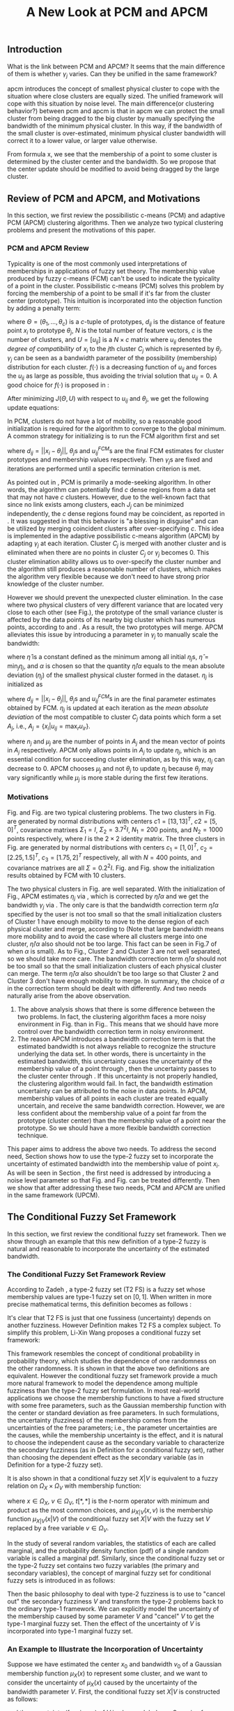 #+STARTUP: content
#+OPTIONS: 
#+OPTIONS: toc:nil
# set DATE to void to avoid it's display
#+DATE: 
#+LATEX_CLASS: IEEEtran
#+LaTeX_CLASS_OPTIONS: [journal]
#+LATEX_HEADER: \usepackage[thmmarks, amsmath, thref]{ntheorem}
#+LATEX_HEADER: \theoremstyle{definition}
# Adds automatic line break, if heading is too long
#+LATEX_HEADER: \makeatletter \renewtheoremstyle{plain} {\item{\theorem@headerfont ##1\ ##2\theorem@separator}~}  {\item{\theorem@headerfont ##1\ ##2\ (##3)\theorem@separator}~}
#+LATEX_HEADER: \theoremheaderfont{\normalfont\bfseries}
#+LATEX_HEADER: \theoremseparator{:}
#+LATEX_HEADER: \theorembodyfont{\normalfont}
#+LATEX_HEADER: \theoremsymbol{\ensuremath{\blacksquare}}
#+LATEX_HEADER: \newtheorem{definition}{Definition}

#+LATEX_HEADER: \usepackage[caption=false,font=footnotesize]{subfig}
#+LATEX_HEADER: \usepackage{algorithm}
#+LATEX_HEADER: \usepackage{algpseudocode}
#+LATEX_HEADER: \renewcommand{\algorithmicrequire}{\textbf{Input:}}
#+LATEX_HEADER: \newcommand{\crhd}{\raisebox{.25ex}{$\rhd$}}
#+LATEX_HEADER: \renewcommand{\algorithmiccomment}[1]{{\hspace{-0.6cm}$\crhd$ {\it {#1}}}}


# bold and italic vector
#+LATEX_HEADER: \newcommand{\vect}[1]{\boldsymbol{#1}}
# In IEEEtran_HOWTO the equations section on page 8. this 2500 config is to estore IEEEtran ability to automatically break within multiline equations
#+LATEX_HEADER: \interdisplaylinepenalty=2500

#+TITLE: A New Look at PCM and APCM

\begin{abstract}
We propose a unified framework for pcm and apcm, from the viewpoint (or by considering?) of uncertainty of the bandwidth parameter. It's shown that the difference between them is how much confidence we have in the data. In fact, the uncertainty of the bandwidth parameter is into the membership of  a point, this is done by using Prof. LiXin Wang's new formulation of the Type 2 fuzzy set, i.e. the conditional fuzzy set framework. Thus this paper also serves as a justify for this new formulation.
\end{abstract}

** Introduction
     
What is the link between PCM and APCM?
It seems that the main difference of them is whether $\gamma_j$ varies. Can they be unified in the same framework?

apcm introduces the concept of smallest physical cluster to cope with the situation where close clusters are equally sized. The unified framework will cope with this situation by noise level.
The main difference(or clustering behavior?) between pcm and apcm is that in apcm we can protect the small cluster from being dragged to the big cluster by manually specifying the bandwidth of the  minimum physical cluster. In this way, if the bandwidth of the small cluster is over-estimated, minimum physical cluster bandwidth will correct it to a lower value, or larger value otherwise.

From formula x, we see that the membership of a point to some cluster is determined by the cluster center and the bandwidth. So we propose that the center update should be modified to avoid being dragged by the large cluster.

** Review of PCM and APCM, and Motivations
In this section, we first review the possibilistic c-means (PCM) and adaptive PCM (APCM) clustering algorithms. Then we analyze two typical clustering problems and present the motivations of this paper.
*** PCM and APCM Review
Typicality is one of the most commonly used interpretations of memberships in applications of fuzzy set theory. The membership value produced by fuzzy c-means (FCM) \cite{bezdek_pattern_2013} can't be used to indicate the typicality of a point in the cluster. Possibilistic c-means (PCM) \cite{krishnapuram_possibilistic_1993} solves this problem by forcing the membership of a point to be small if it's far from the cluster center (prototype). This intuition is incorporated into the objection function by adding a penalty term:
#+BEGIN_LaTeX
\begin{equation}
J(\Theta,U)=\sum_{j=1}^{c}J_j=\sum_{j=1}^{c}\left[\sum_{i=1}^{N}u_{ij}d_{ij}^2+\gamma_j \sum_{i=1}^{N}f(u_{ij})\right]
\end{equation}
#+END_LaTeX
where $\Theta=(\theta_1,\ldots,\theta_c)$ is a $c$-tuple of prototypes, $d_{ij}$ is the distance of feature point $x_i$ to prototype $\theta_j$, $N$ is the total number of feature vectors, $c$ is the number of clusters, and $U=[u_{ij}]$ is a $N\times c$ matrix where $u_{ij}$ denotes the /degree of compatibility/ of $x_i$ to the $j\text{th}$ cluster $C_j$ which is represented by $\theta_j$. $\gamma_j$ can be seen as a bandwidth parameter of the possibility (membership) distribution for each cluster. $f(\cdot)$ is a decreasing function of $u_{ij}$ and forces the $u_{ij}$ as large as possible, thus avoiding the trivial solution that $u_{ij}=0$. A good choice for $f(\cdot)$ is proposed in \cite{krishnapuram_possibilistic_1996}:
#+BEGIN_LaTeX
\begin{equation}
f(u_{ij})=u_{ij}\log u_{ij}-u_{ij}
\end{equation}
#+END_LaTeX 

After minimizing $J(\Theta,U)$ with respect to $u_{ij}$ and $\theta_j$, we get the following update equations:
#+BEGIN_LaTeX
\begin{IEEEeqnarray}{ll}
u_{ij}&=\exp\left(-\frac{d^2_{ij}}{\gamma_j}\right) \label{pcm_u_update}  \\
\theta_j&=\frac{\Sigma_{i=1}^Nu_{ij}x_i}{\Sigma_{i=1}^Nu_{ij}} \label{pcm_theta_update}
\end{IEEEeqnarray}
#+END_LaTeX

In PCM, clusters do not have a lot of mobility, so a reasonable good initialization is required for the algorithm to converge to the global minimum. A common strategy for initializing is to run the FCM algorithm first and set
#+BEGIN_LaTeX
\begin{equation}
\gamma_j=\frac{\Sigma_{i=1}^Nu_{ij}^{FCM}d^2_{ij}}{\Sigma_{i=1}^Nu_{ij}^{FCM}}
\end{equation}
#+END_LaTeX 
where $d_{ij}=||x_i-\theta_j||$, $\theta_j\text{s}$ and $u_{ij}^{FCM}\text{s}$ are the final FCM estimates for cluster prototypes and membership values respectively. Then $\gamma_j\text{s}$ are fixed and iterations are performed until a specific termination criterion is met.

As pointed out in \cite{krishnapuram_possibilistic_1996}, PCM is primarily a mode-seeking algorithm. In other words, the algorithm can potentially find $c$ dense regions from a data set that may not have $c$ clusters. However, due to the well-known fact that since no link exists among clusters, each $J_j$ can be minimized independently, the $c$ dense regions found may be coincident, as reported in \cite{barni_comments_1996}. It was suggested in \cite{krishnapuram_possibilistic_1996} that this behavior is "a blessing in disguise" and can be utilized by merging coincident clusters after over-specifying $c$. This idea is implemented in the adaptive possibilistic c-means algorithm (APCM) \cite{xenaki_novel_2016} by adapting $\gamma_j$ at each iteration. Cluster $C_j$ is merged with another cluster and is eliminated when there are no points in cluster $C_j$ or $\gamma_j$ becomes $0$. This cluster elimination ability allows us to over-specify the cluster number and the algorithm still produces a reasonable number of clusters, which makes the algorithm very flexible because we don't need to have strong prior knowledge of the cluster number.

However we should prevent the unexpected cluster elimination. In the case where two physical clusters of very different variance that are located very close to each other (see Fig.\ref{fig1_ori}), the prototype of the small variance cluster is affected by the data points of its nearby big cluster which has numerous points, according to \eqref{pcm_u_update} and \eqref{pcm_theta_update}. As a result, the two prototypes will merge. APCM alleviates this issue by introducing a parameter in $\gamma_j$ to manually scale the bandwidth:
#+BEGIN_LaTeX
\begin{equation}
\label{corrected_eta}
\gamma_j=\frac{\hat{\eta}}{\alpha}\eta_j
\end{equation}
#+END_LaTeX 
where $\hat{\eta}$ is a constant defined as the minimum among all initial $\eta_j\text{s}$, $\hat{\eta}=\min_j\eta_j$, and $\alpha$ is chosen so that the quantity $\hat{\eta}/\alpha$ equals to the mean absolute deviation ($\eta_j$)  of the smallest physical cluster formed in the dataset. $\eta_j$ is initialized as
#+BEGIN_LaTeX
\begin{equation}
\label{apcm_eta_init}
\eta_j=\frac{\Sigma_{i=1}^Nu_{ij}^{FCM}d_{ij}}{\Sigma_{i=1}^Nu_{ij}^{FCM}}  
\end{equation}
#+END_LaTeX 
where $d_{ij}=||x_i-\theta_j||$, $\theta_j\text{s}$ and $u_{ij}^{FCM}\text{s}$ in \eqref{apcm_eta_init} are the final parameter estimates obtained by FCM. $\eta_j$ is updated at each iteration as the /mean absolute deviation/ of the most compatible to cluster $C_j$ data points which form a set $A_j$, i.e., $A_j=\{x_i|u_{ij}=\max_r u_{ir}\}$.
#+BEGIN_LaTeX
\begin{equation}
\label{apcm_eta_update}
\eta_j=\frac{1}{n_j}\sum_{x_i\in A_j}||x_i-\mu_j||
\end{equation}
#+END_LaTeX 
where $n_j$ and $\mu_j$ are the number of points in $A_j$ and the mean vector of points in $A_j$ respectively. APCM only allows points in $A_j$ to update $\eta_j$, which is an essential condition for succeeding cluster elimination, as by this way, $\eta_j$ can decrease to $0$. APCM chooses $\mu_j$ and not $\theta_j$ to update $\eta_j$ because $\theta_j$ may vary significantly while $\mu_j$ is more stable during the first few iterations.
*** Motivations 
#+BEGIN_LaTeX
\begin{figure}[!t]
   \centering
   \subfloat[]
    {\includegraphics[width=1.75in]{img/fig1_ori.png}\label{fig1_ori}}
   %\quad
   \subfloat[]
    {\includegraphics[width=1.75in]{img/fig1_init.png}\label{fig1_init}}
\caption{(a) Dataset 1. (b) 10 initial partitions obataind by FCM.}
\label{fig1}
\end{figure}
#+END_LaTeX
#+BEGIN_LaTeX
\begin{figure}[!t]
   \centering
   \subfloat[]
    {\includegraphics[width=1.75in]{img/fig6_ori.png}\label{fig6_ori}}
   %\quad
   \subfloat[]
    {\includegraphics[width=1.75in]{img/fig6_init.png}\label{fig6_init}}
\caption{(a) Dataset 2. (b) 10 initial partitions obataind by FCM.}
\label{fig6}
\end{figure}
#+END_LaTeX
Fig.\ref{fig1_ori} and Fig.\ref{fig6_ori} are two typical clustering problems. The two clusters in Fig.\ref{fig1_ori} are generated by normal distributions with centers $c1=[13, 13]^T$, $c2=[5, 0]^T$, covariance matrixes $\Sigma_1=I$, $\Sigma_2=3.7^2I$, $N_1=200$ points, and $N_2=1000$ points  respectively, where $I$ is the $2\times 2$ identity matrix. The three clusters in Fig.\ref{fig6_ori} are generated by normal distributions with  centers $c_1=[1, 0]^T$, $c_2=[2.25, 1.5]^T$, $c_3=[1.75, 2]^T$ respectively, all with $N=400$ points, and covariance matrixes are all $\Sigma=0.2^2I$. Fig.\ref{fig1_init} and Fig.\ref{fig6_init} show the initialization results obtained by FCM with 10 clusters.

The two physical clusters in Fig.\ref{fig1} are well separated. With the initialization of Fig.\ref{fig1_init}, APCM estimates $\eta_j$ via \eqref{apcm_eta_update}, which is corrected by $\hat{\eta}/\alpha$ and we get the bandwidth $\gamma_j$ via \eqref{corrected_eta}. The only care is that the bandwidth correction term $\hat{\eta}/\alpha$ specified by the user is not too small so that the small initialization clusters of Cluster $1$ have enough mobility to move to the dense region of each physical cluster and  merge, according to \eqref{pcm_theta_update} (Note that large bandwidth means more mobility and to avoid the case where all clusters merge into one cluster, $\hat{\eta}/\alpha$ also should not be too large. This fact can be seen in Fig.7 of \cite{xenaki_novel_2016} when $\alpha$ is small).
As to Fig.\ref{fig6}, Cluster $2$ and Cluster $3$ are not well separated, so we should take more care. The bandwidth correction term $\hat{\eta}/\alpha$ should not be too small so that the small initialization clusters of each physical cluster can merge. The term $\hat{\eta}/\alpha$ also shouldn't be too large so that Cluster $2$ and Cluster $3$ don't have enough mobility to merge.
In summary, the choice of $\alpha$ in the correction term should be dealt with differently. And two needs naturally arise from the above observation.
1. The above analysis shows that there is some difference between the two problems. In fact, the clustering algorithm faces a more noisy environment in Fig.\ref{fig6_ori} than in Fig.\ref{fig1_ori}. This means that we should have more control over the bandwidth correction term in noisy environment.
2. The reason APCM introduces a bandwidth correction term is that the estimated bandwidth is not always reliable to recognize the structure underlying the data set. In other words, there is uncertainty in the estimated bandwidth, this uncertainty causes the uncertainty of the membership value of a point through \eqref{pcm_u_update} , then the uncertainty passes to the cluster center through \eqref{pcm_theta_update}. If this uncertainty is not properly handled, the clustering algorithm would fail. 
   In fact, the bandwidth estimation uncertainty can be attributed to the noise in data points.
   In APCM, membership values of all points in each cluster are treated equally uncertain, and receive the same bandwidth correction.
   However, we are less confident about the membership value of a point far from the prototype (cluster center) than the membership value of a point near the prototype. So we should have a more flexible bandwidth correction technique.

This paper aims to address the above two needs. 
To address the second need, Section \ref{sec-3} shows how to use the type-2 fuzzy set to incorporate the uncertainty of estimated bandwidth into the membership value of point $x_i$. As will be seen in Section \ref{sec-4}, the first need is addressed by introducing a noise level parameter so that Fig.\ref{fig1} and Fig.\ref{fig6} can be treated differently. Then we show that after addressing these two needs, PCM and APCM are unified in the same framework (UPCM).
** The Conditional Fuzzy Set Framework
In this section, we first review the conditional fuzzy set framework. Then we show through an example that this new definition of a type-2 fuzzy is natural and reasonable to incorporate the uncertainty of the estimated bandwidth.
*** The Conditional Fuzzy Set Framework Review
According to Zadeh \cite{zadeh_concept_1975}, a type-2 fuzzy set (T2 FS) is a fuzzy set whose membership values are type-1 fuzzy set on $[0,1]$. When written in more precise mathematical terms,  this definition becomes as follows \cite{wang_new_2016}:

#+BEGIN_LaTeX
\begin{definition}[type-2 fuzzy sets]
\label{type2-fs}
A type-2 fuzzy set $\tilde{X}$ is a fuzzy set defined on the universe of discourse $\Omega_X$ whose membership value $\mu_\tilde{X}(x)$ for a given $x\in\Omega_X$ is a type-1 fuzzy set  $U(x)=\mu_\tilde{X}(x)$ defined on $\Omega_X\subseteq[0,1]$ with membership function $\mu_{U(x)}(x,\mu_x)$ where $\mu_x\in\Omega_X\subseteq[0,1]$. The x is called \emph{primary variable} and $\mu_x$ is called the \emph{secondary variable}.
\end{definition}
#+END_LaTeX

It's clear that T2 FS is just that one fussiness (uncertainty) depends on another fuzziness. However Definition \ref{type2-fs} makes T2 FS a complex subject. To simplify this problem, Li-Xin Wang \cite{wang_new_2016} proposes a conditional fuzzy set framework:

#+BEGIN_LaTeX
\begin{definition}[conditional fuzzy sets]
\label{conditional-fs}
Let $X$ and $V$ be fuzzy sets defined on $\Omega_X$ and $\Omega_Y$, respectively. A \emphh{conditional fuzzy set}, denoted as $X|V$, is a fuzzy set defined on $\Omega_X$ with membership function:
\begin{equation}
\mu_{X|V}(x|V),\quad  x\in\Omega_X
\end{equation}
depending on the fuzzy set $V$ whose membership function is $\mu_V(v)$ with $v\in\Omega_V$. The x is called the \emph{primary variable} and $v$ is called the \emph{secondary variable}; the membership function $\mu_{X|V}(x|V)$ characterizes the \emph{primary fuzziness} while the membership function $\mu_V(v)$ characterizes the \emph{secondary fuzziness}.
\end{definition}
#+END_LaTeX

This framework resembles the concept of conditional probability in probability theory, which studies the dependence of one randomness on the other randomness. It is shown in \cite{wang_new_2016} that the above two definitions are equivalent. However the conditional fuzzy set framework provide a much more natural framework to model the dependence among multiple fuzziness than the type-2 fuzzy set formulation.
In most real-world applications we choose the membership functions to have a fixed structure with some free parameters, such as the Gaussian membership function with the center or standard deviation as free parameters. In such formulations, the uncertainty (fuzziness) of the membership comes from the uncertainties of the free parameters; i.e., the parameter uncertainties are the causes, while the membership uncertainty is the effect, and it is natural to choose the independent cause as the secondary variable to characterize the secondary fuzziness (as in Definition \ref{conditional-fs} for a conditional fuzzy set), rather than choosing the dependent effect as the secondary variable (as in Definition \ref{type2-fs} for a type-2 fuzzy set).

It is also shown in \cite{wang_new_2016} that a conditional fuzzy set $X|V$ is equivalent to a fuzzy relation \cite{wang_course_1997} on $\Omega_X\times\Omega_V$ with membership function:
#+BEGIN_LaTeX
\begin{equation}
\label{fuzzy_relation}
\mu_{X|V}(x,v)=t[\mu_{X|V}(x|v),\mu_V(v)]
\end{equation}
#+END_LaTeX
where $x\in\Omega_X$, $v\in\Omega_V$, $t[*,*]$ is the $t$-norm operator with minimum and product as the most common choices, and $\mu_{X|V}(x,v)$ is the membership function $\mu_{X|V}(x|V)$ of the conditional fuzzy set $X|V$ with the fuzzy set $V$  replaced by a free variable $v\in\Omega_V$.

In the study of several random variables, the statistics of each are called marginal, and the probability density function (pdf) of a single random variable is called a marginal pdf. Similarly, since the conditional fuzzy set or the type-2 fuzzy set contains two fuzzy variables (the primary and secondary variables), the concept of marginal fuzzy set for conditional fuzzy sets is introduced in \cite{wang_new_2016} as follows:

#+BEGIN_LaTeX
\begin{definition}[marginal fuzzy sets, Compositional Rule of Inference Scheme]
\label{marginal-fs}
Let $X|V$ be a conditional fuzzy set defined in Definition \ref{conditional-fs} whoese membership function $\mu_{X|V}(x,v)$ is given by \eqref{fuzzy_relation}. The \emph{marginal fuzzy set} of $X|V$, denoted as $X$, is a type-1 fuzzy set on $\Omega_X$ whose membership function $\mu_X(x)$ is determined through Zadeh's Compositional Rule of Inference:
\begin{equation}
\label{marginal_fs}
\mu_X(x)=\max_{v\in\Omega_V}\min[\mu_{X|V}(x|v),\mu_V(v)],\;\;x\in\Omega_X.
\end{equation}
\end{definition}
#+END_LaTeX

Then the basic philosophy to deal with type-2 fuzziness is to use \eqref{marginal_fs} to "cancel out" the secondary fuzziness $V$ and transform the type-2 problems back to the ordinary type-1 framework. We can explicitly model the uncertainty of the membership caused by some parameter $V$ and "cancel" $V$ to get the type-1 marginal fuzzy set. Then the effect of the uncertainty of $V$ is incorporated into type-1 marginal fuzzy set. 
*** An Example to Illustrate the Incorporation of Uncertainty
Suppose we have estimated the center $x_0$ and bandwidth $v_0$ of a Gaussian membership function $\mu_X(x)$ to represent some cluster, and we want to consider the uncertainty of $\mu_X(x)$ caused by the uncertainty of the bandwidth parameter $V$. First, the conditional fuzzy set $X|V$ is constructed as follows:
#+BEGIN_LaTeX
\begin{equation}
\mu_{X|V}(x|V)=\exp\left(-\frac{|x-x_0|^2}{V^2}\right)
\end{equation}
#+END_LaTeX
and the uncertainty (fuzziness) of $V$ is also modeled as a Gaussian fuzzy set with the membership function:
#+BEGIN_LaTeX
\begin{equation}
\label{secondary_fuzziness_v}
\mu_V(v)=\exp\left(-\frac{(v-v_0)^2}{\sigma^2_v}\right)
\end{equation}
#+END_LaTeX
where $\sigma_v$ is a given constant which represents the uncertainty of parameter $V$. Then according to Definition \ref{marginal-fs} \eqref{marginal_fs}, the marginal fuzzy set $X$ of $X|V$ with membership function:
#+BEGIN_LaTeX
\begin{IEEEeqnarray}{ll}
\label{marginal_result}
\mu_X(x)&=\max_{v\in R_+ }\min\left[\exp\left(-\frac{|x-x_0|^2}{V^2}\right),\exp\left(-\frac{(v-v_0)^2}{\sigma^2_v}\right)\right] \nonumber \\
        &=\exp\left(-\frac{|x-x_0|^2}{v_{new}}\right)
\end{IEEEeqnarray}
#+END_LaTeX
where $v_{new}=\left(0.5v_0+0.5\sqrt{v_0^2+4\sigma_v|x-x_0|}\right)^2$.
The last line is achieved at the highest point of the intersection $\exp\left(-\frac{|x-x_0|^2}{V^2}\right)=\exp\left(-\frac{(v-v_0)^2}{\sigma^2_v}\right)$ which gives:
#+BEGIN_LaTeX
\begin{IEEEeqnarray*}{ll}
v_{new1} &= 0.5v_0+0.5\sqrt{v_0^2+4\sigma_v|x-x_0|}\geq v_0, \\
v_{new2} &= 0.5v_0-0.5\sqrt{v_0^2-4\sigma_v|x-x_0|}\leq v_0.
\end{IEEEeqnarray*}
#+END_LaTeX
Then we get \eqref{marginal_result} through 
#+BEGIN_LaTeX
\begin{equation*}
$\max\left[\exp\left(-\frac{|x-x_0|^2}{v_{new1}^2}\right),\exp\left(-\frac{|x-x_0|^2}{v_{new2}^2}\right)\right]=\exp\left(-\frac{|x-x_0|^2}{v_{new1}^2}\right)$.
\end{equation*}
#+END_LaTeX
Let $d(x_i,x_0)$ denote the distance from a point $x_i$ to the center $x_0$. Then result \eqref{marginal_result} can be generalized by replacing $|x-c|$ with $d(x_i,x_0)$.
#+BEGIN_LaTeX
\begin{figure}[!t]
   \centering
   \subfloat[]
    {\includegraphics[width=1.75in]{img/type2_mf_1_primary.png}\label{primary_fuzziness}}
   %\quad
   \subfloat[]
    {\includegraphics[width=1.75in]{img/type2_mf_2_secondary.png}\label{secondary_fuzziness}}
   \\
   %\quad
   \subfloat[]
    {\includegraphics[width=1.75in]{img/type2_mf_3_marginal.png}\label{marginal_fuzziness}}
  \caption{Illustration  of type-2 fuzzy set for incorporating uncertainty. (a) Primary fuzziness. (b) Secondary fuzziness with various $\sigma_v\text{s}$. (c) The final marginal fuzzy set after incorporating  uncertainty of the bandwidth with different degrees indexed by $\sigma_v$.}
\label{type2_fs_uncertainty}
\end{figure}
#+END_LaTeX

The above example is illustrated in Fig.\ref{type2_fs_uncertainty}. Fig.\ref{primary_fuzziness} shows the primary fuzziness when $x_0$ is estimated as 12.5 and $v_0$ is estimated as 2.5 but with uncertainty. Fig.\ref{secondary_fuzziness} shows the secondary fuzziness (uncertainty) of $v_0$ with various $\sigma_v\text{s}$. Note that we don't intend to model the uncertainty of $\sigma_v$ here. So we assume $\sigma_v$ is a given value. Fig.\ref{marginal_fuzziness} shows the marginal fuzzy fuzzy set into which the uncertainty has been incorporated.

We can see from \eqref{marginal_result} and Fig.\ref{marginal_fuzziness} that the marginal fuzzy set curve is flatter when the estimated bandwidth has much uncertainty, i.e., $\sigma_v$ is large.
For a specific $\sigma_v$, the corrected bandwidth ($v_{new}$ in \eqref{marginal_result}) is almost the same as $v_0$ when $d(x_i,x_0)$ is small, and $v_{new}$ increases as $d(x_i,x_0)$ becomes large.
In other words, the uncertainty of the bandwidth $v_0$ is incorporated into the marginal fuzzy set $\mu_X(x)$ in such a way that membership function of points with small $d(x_i,x_0)$ remains almost the same shape as the one with $\sigma_v=0$ (i.e., with no uncertainty in $v_0$), and membership function of points with large $d(x_i,x_0)$ deviates much from the one with $\sigma_v=0$. The degree of deviation is controlled by $\sigma_v$ and $d(x_i,x_0)$. This behavior is very intuitive in the sense that the uncertainty of bandwidth $v_0$ is obviously reflected in the membership of $x_i$ only when $x_i$ is far from the center and $x_i$ can be seen as a noisy datum in this case. 

From the above analysis, we conclude that it's reasonable to use the marginal fuzzy set to incorporate the uncertainty of the bandwidth. But it's not easy to specify $\sigma_v$ so that the uncertainty of the bandwidth is properly represented. In next section, we will show that the choice of $\sigma_v$ depends on noise level of the data set.
** The Unified Framework
In Section \ref{sec-2-2}, we propose that dataset Fig.\ref{fig1} and dataset Fig.\ref{fig6} should be dealt with differently, and that the bandwidth correction should be performed in a more flexible way. In Section \ref{sec-3-2}, we use the conditional fuzzy set formulations to implement an intuitive way of bandwidth correction. In this section, points of previous sections are integrated. We first present the unified framework of PCM and APCM. Then experiments are performed to show how the two needs in Section \ref{sec-2-2} are addressed.
*** Algorithm Description
The analysis in Section \ref{sec-2-2} gives us two hints to take a new look at PCM and APCM. 
First, the clustering algorithm faces a more noisy environment in Fig.\ref{fig6_ori} than in Fig.\ref{fig1_ori} because there are two close clusters in Fig.\ref{fig6_ori}. So we should have more control over the clustering process in Fig.\ref{fig6_ori}. This fact shows that each physical cluster can be seen as noise to other physical clusters.
Second, we should consider the noise existing in the data points so that we can get a reliable estimation of the membership function through the estimated uncertain bandwidth.  
Coping with these two kinds of noise (uncertainty) gives us new insights in the clustering process and results in the unified framework (UPCM) of PCM and APCM.

The prototype update of each cluster is influenced by points of other clusters, in the sense that the prototype is attracted (or even dragged) by other clusters, according to \eqref{pcm_theta_update}.
Based on this observation, we propose to introduce the concept of /noise level/ $\alpha$ of the data set in the update equation of prototypes:
#+BEGIN_LaTeX
\begin{equation}
\label{upcm_theta_update}
\theta_j=\frac{\Sigma_{i=1}^Nu_{ij}x_i}{\Sigma_{i=1}^Nu_{ij}} \quad \text{for}\;u_{ij}\geq \alpha.
\end{equation}
#+END_LaTeX 
The $\alpha\text{-cut}$ trick is used in \cite{krishnapuram_possibilistic_1993} to compute the bandwidth with only the "good" feature point, and it's used here to update the prototype. By setting an appropriate $\alpha$, the influence of points in other clusters on the $\theta_j$ update is reduced. So we can select different $\alpha\text{s}$ for dataset Fig.\ref{fig1} and Fig.\ref{fig6}.

The uncertainty of bandwidth estimation can be attributed to the noise in data points, according to \eqref{apcm_eta_update}. Then this uncertainty causes the uncertainty of the membership value of a point through \eqref{pcm_u_update}.
In Section \ref{sec-3-2}, the intuition that we are less confident about the membership value of a point far from the prototype (cluster center) than the membership value of a point near the prototype, is respected in the conditional fuzzy set formulation of the membership function. This conditional fuzzy set formulation \eqref{marginal_result} allows us to control the shape of the membership function through the bandwidth uncertainty parameter $\sigma_v$ in a more flexible way than simply scaling the bandwidth like \eqref{corrected_eta}.
In summary, the bandwidth $\eta_j$ is calculated with noisy points, and then the uncertainty of the membership value of a point calculated with this uncertain $\eta_j$ is modeled through the conditional fuzzy set framework. For ease of computation, we use $\theta_j$ to replace $\mu_j$ in \eqref{apcm_eta_update}:
#+BEGIN_LaTeX
\begin{equation}
\label{upcm_eta_update}
\eta_j=\frac{1}{n_j}\sum_{x_i\in A_j}||x_i-\theta_j||
\end{equation}
#+END_LaTeX 
Then update of the membership function \eqref{pcm_theta_update} is modified according to \eqref{marginal_result} as follows:
#+BEGIN_LaTeX
\begin{IEEEeqnarray}{ll}
\label{upcm_u_update}
\mu_{ij}=\exp\left(-\frac{d_{ij}^2}{\gamma_j}\right)
\end{IEEEeqnarray}
#+END_LaTeX
where $\gamma_j=\left(0.5\eta_{j}+0.5\sqrt{\eta_{j}^{2}+4\sigma_vd_{ij}}\right)^2$.

The above reformulation of PCM and APCM constitutes the unified framework (UPCM) for the clustering process. In UPCM, $\alpha$ and $\sigma_v$ are used together to constrain each cluster to stay in there physical clusters, and to eliminate clusters in the same dense region at the same time.
The UPCM algorithm is explicitly stated in Algorithm \ref{alg:upcm}.
#+BEGIN_LaTeX
\begin{algorithm}[H]
\caption{ [$\Theta$, $U$, $label$] = UPCM($X$, $m_{ini}$, $\alpha$, $\sigma_v$)}
\label{alg:upcm}
\begin{algorithmic}[1]
\Require {$X$, $m_{ini}$, $\alpha$, $\sigma_v$}
\State Run FCM.
\State Initialize $\eta_j$ via \eqref{apcm_eta_init}
\State $m=m_{ini}$
\Repeat
\State Update $U$ via \eqref{upcm_u_update}
\State Update $\Theta$ via \eqref{upcm_theta_update}
\Statex {\Comment {Possible cluster elimination}
\For{$i \leftarrow 1 \textbf{ to } N$}
\State \textbf{Set:} $label(i)=r$ if $u_{ir}=\max_j u_{ij}$
\EndFor
\State Cluster $j$ is eliminated if $j \notin label$
\State \textbf{Set:} $m=m-p$ if  $p$ clusters are eliminated
\Statex {\Comment {Bandwidth update and possible cluster elimination}
\State Update $\eta_j$ via \eqref{upcm_eta_update}
\State Cluster $j$ is eliminated if $\eta_j=0$ (This happens if there is only one point in Cluster $j$)
\State \textbf{Set:} $m=m-p$ if  $p$ clusters are eliminated
\Until{the change in ${\theta}_j$'s between two successive iterations becomes sufficiently small or the number of iterations is reached}\\
\Return {$\Theta$, $U$, $label$}
\end{algorithmic}
\end{algorithm}
#+END_LaTeX
*** Experimental Results and Performance
In this subsection, we show the performance of UPCM on dataset \ref{fig1} and dataset \ref{fig6}. We also show the parameter-choosing flexibility endowed by UPCM.

*Experiment 1:* This experiment on dataset Fig.\ref{fig1} illustrates how PCM and APCM are unified in UPCM.
Fig.\ref{estimation_error_contrast} shows the center-estimation error computed via $\Sigma_i||\hat{\theta}_i-\theta_i^{True}||$ with respect to parameters of UPCM and APCM. 
The result of UPCM is shown iIn Fig.\ref{fig_transition_apcm_pcm}. The PCM region means that estimated clusters (prototypes) are both in the large cluster (Cluster 1 in Fig.\ref{fig1_ori}), and the APCM region means that estimated clusters (prototypes) are in each physical cluster respectively.
In the PCM region, the parameters given to UPCM allows the small cluster to have enough bandwidth (mobility) to move to the dense region of the whole data set (Actually, this dense region is the weighted average of points in the dataset), according to \eqref{pcm_theta_update}. At the same time, the large cluster (prototype) stays in the dense region of the large physical cluster. In other words, the small cluster is dragged towards to the large cluster. For dataset Fig.\ref{fig1} in this experiment, the two prototypes are close enough to merge into one cluster prototype when parameters (or UPCM) are in the PCM region. However, if the small physical cluster has more points, say 400, the two prototypes will merge only when we specify a large $\sigma_v$, as can be seen in Fig.\ref{fig1_merge_case_upcm}.
In the APCM region, the bandwidth (mobility) of each cluster is properly confined through $\sigma_v$ and $\alpha$, so both clusters are correctly estimated.

The result of APCM is shown in Fig.\ref{fig_apcm_estimation_error}.
We can similarly define the PCM region where two physical clusters are poorly estimated and define the APCM region where two physical clusters are well estimated.
However, the transition from PCM region to APCM region is rather smooth so that it's difficult to differentiate between these two regions.
In contrast, Fig.\ref{fig_transition_apcm_pcm} shows that the specified parameters $\alpha$ and $\sigma_v$ are either "good" or "bad" and can't have  
intermediate states like "not very good". In this sense, we conclude that the main features of PCM and APCM are unified in UPCM, and that $\alpha$ and $\sigma_v$ are sufficient to control the clustering process.
#+BEGIN_LaTeX
\begin{figure}[!t]
   \centering
   \subfloat[]
    {\includegraphics[width=1.75in]{img/plot_sigmaV_data_2initial.png}\label{fig_transition_apcm_pcm}}
   %\quad
   \subfloat[]
    {\includegraphics[width=1.75in]{img/plot_sigmaV_data_apcm.png}\label{fig_apcm_estimation_error}}
\caption{The center-estimation error computed via $\Sigma_i||\hat{\theta}_i-\theta_i^{True}||$ is used to illustrate the behavior of UPCM and APCM. Note that the estimated two cluster centers are both considered to be $\hat{\theta}_1$ when the algorithm results in only $1$ cluster to make sure it's reasonable to compute $\Sigma_i||\hat{\theta}_i-\theta_i^{True}||$. (a) The center-estimation error (the vertical axis) with respect to degree of uncertainty $\sigma_v$ (the horizontal axis) under various noise levels ($\alpha$). The centers are estimated by UPCM with $m_{ini}=2$ on dataset Fig.\ref{fig1}. In the APCM region, the estimated clusters are almost exactly in the two physical clusters. In the PCM region, the small cluster is "dragged" towards the large cluster. (b) The center-estimation error (the vertical axis) with respect to $\alpha$ (the horizontal axis). The centers are estimated by APCM with $m_{ini}=2$ on dataset Fig.\ref{fig1}.}
\label{estimation_error_contrast}
\end{figure}
#+END_LaTeX
#+BEGIN_LaTeX
\begin{figure}[!t]
   \centering
   \subfloat[]
    {\includegraphics[width=1.75in]{img/fig1_notmerge.png}\label{fig1_notmerge}}
   %\quad
   \subfloat[]
    {\includegraphics[width=1.75in]{img/fig1_merge.png}\label{fig1_merge}}
\caption{The clustering result of UPCM on dataset Fig.\ref{fig1}, in which the small cluster now has 400 points. Parameters are chosen so that UPCM operates in the PCM region corresponding to Fig.\ref{fig_transition_apcm_pcm}. (a) $m_{ini}=2$, $\alpha=4$, $\sigma_v=0$ (b) $m_{ini}=2$, $\alpha=6$, $\sigma_v=0$}
\label{fig1_merge_case_upcm}
\end{figure}
#+END_LaTeX

*Experiment 2:* This experiment shows that the main difference between dataset Fig.\ref{fig1_ori} and Fig.\ref{fig6_ori} is the noise level. 
The resulting cluster number of UPCM with $m_{ini}=10$ on dataset Fig.\ref{fig1_ori} and Fig.\ref{fig6_ori} are shown in Fig.\ref{fig1_comprose} and Fig.\ref{fig6_comprose} respectively. The results verifies that dataset Fig.\ref{fig6_ori} is more noisy than Fig.\ref{fig1_ori}. 
We can see from Fig.\ref{fig6_comprose} that for the data set Fig.\ref{fig6_ori} and initialization of Fig.\ref{fig6_init}, it's better to specify a high noise level $\alpha$ so that the algorithm still estimates the correct number of clusters in a wide range of $\sigma_v$. In contrast, dataset Fig.\ref{fig1_ori} is less noisy than dataset Fig.\ref{fig6_ori} in the sense that the two clusters are not too close, so the algorithm's performance didn't rely too much on the specification of $\alpha$.

Fig.\ref{fig1_comprose} and Fig.\ref{fig6_comprose} also illustrate the the interplay between $\alpha$ and $\sigma_v$, i.e., a large specification of noise level $\alpha$ indicate that fewer points are actually contributed to the adaption of prototype $\theta_j$, so we should specify a large $\sigma_v$ to give the clusters in one physical cluster more mobility to merge. This relation between $\alpha$ and $\sigma_v$ also interprets the result of 
Fig.\ref{fig_transition_apcm_pcm} where a large noise-level parameter $\alpha$ allows us to specify a wide range of $\sigma_v$ and UPCM still produces good clusters.
#+CAPTION: The number of clusters resulted from UPCM with $m_{ini}=10$ on dataset Fig.\ref{fig1}. The horizontal axis represents the noise level $\alpha$. The vertical axis represents the bandwidth estimation uncertainty $\sigma_v$.
#+NAME: fig1_comprose
#+ATTR_LATEX: :width 0.5\textwidth
[[file:img/plot_comprose_data_fig1.png]]
#+CAPTION: The number of clusters resulted from UPCM with $m_{ini}=10$ on dataset Fig.\ref{fig6}. The horizontal axis represents the noise level $\alpha$. The vertical axis represents the bandwidth estimation uncertainty $\sigma_v$.
#+NAME: fig6_comprose
#+ATTR_LATEX: :width 0.5\textwidth
[[file:img/plot_comprose_data_fig6.png]]

** Discussions and Further Research
The UPCM algorithm introduced in this paper unifies PCM and APCM in the same framework. As demonstrated on dataset Fig.\ref{fig1} in Section \ref{sec-4}, UPCM reduces to PCM when we set a small $\alpha$ or a large $\sigma_v$, and UPCM reduces to APCM when clusters are confined in their physical clusters and possible cluster elimination are ensured.
The main difference between APCM and UPCM is the way we deal with the bandwidth correction.
APCM exerts strong control over the bandwidth correction process, i.e., the estimated bandwidth is directly scaled by the specified parameter \ref{corrected_eta}, which indicates that APCM doesn't trust the estimated bandwidth. In contrast, UPCM accepts the estimated bandwidth with a certain degree and then micro-adjusts it through $\sigma_v$. Further, the parameters of UPCM are related to uncertainty, i.e., $\alpha$ indicates the noise level (uncertainty) of the dataset, and $\sigma_v$ indicates the uncertainty of the estimated bandwidth. So UPCM is a PCM-based algorithm from the uncertainty point of view.

Further researches can be carried out in two directions:
1. The steepness of a membership function curve is controlled by the bandwidth parameter. The marginal fuzzy set \ref{marginal_result} incorporates uncertainty of the bandwidth by making a Gaussian membership function curve flatter instead of making it steeper. 
   This observation leads to the conclusion that the steepness of a Gaussian membership function curve  reflects uncertainty of the bandwidth So a small cluster with small bandwidth can be interpreted as having less bandwidth uncertainty than a large cluster. In other words, the bandwidth itself can reflect the degree of uncertainty of bandwidth. Note that the steepness of the membership function curve represents the degree membership values differentiate between two points. So a small bandwidth may mean that we are certain about the fact that membership values of two points are very different. This interpretation about the shape of a Gaussian  membership function can provide a new view of fuzzy clustering, and needs further investigation.
2. Based on analysis of the interplay between $\alpha$ and $\sigma_v$ in Section \ref{sec-4-2}, we can choose parameters $\alpha$ and $\sigma_v$ in the following way: specifying a small noise level $\alpha$ means that we are less uncertain about the estimated bandwidth, so we should also specify a small $\sigma_v$, and a large $\alpha$ should correspond to a large $\sigma_v$. This observation indicate that we can relate the choosing of $\sigma_v$ to the noise level $\alpha$. That is, the uncertainty (fuzziness) of the bandwidth \eqref{secondary_fuzziness_v} can also be a type-2 fuzzy set with primary variable $\sigma_v$ and secondary variable $\alpha$ (see Definition \ref{conditional-fs}). Then we can cancel out  parameter $\sigma_v$ so there is only one parameter $\alpha$ for the user to choose. In this way, the clustering process is only controlled by noise level $\alpha$ of the dataset. However, modeling the relationship between $\sigma_v$ and $\alpha$ is a difficult issue and needs further research.
#+BEGIN_LaTeX
\bibliographystyle{IEEEtran}
\bibliography{D:/emacs/etc/ZoteroOutput,IEEEabrv}
#+END_LaTeX
